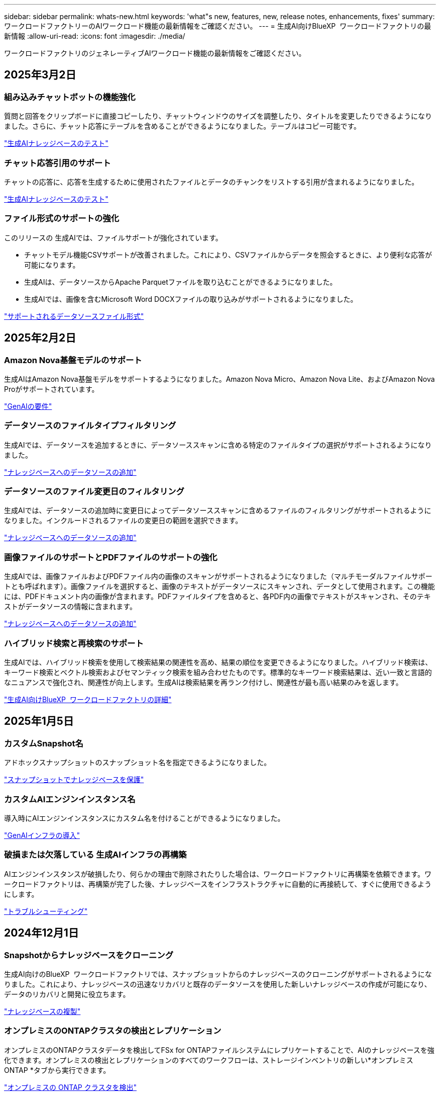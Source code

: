 ---
sidebar: sidebar 
permalink: whats-new.html 
keywords: 'what"s new, features, new, release notes, enhancements, fixes' 
summary: ワークロードファクトリーのAIワークロード機能の最新情報をご確認ください。 
---
= 生成AI向けBlueXP  ワークロードファクトリの最新情報
:allow-uri-read: 
:icons: font
:imagesdir: ./media/


[role="lead"]
ワークロードファクトリのジェネレーティブAIワークロード機能の最新情報をご確認ください。



== 2025年3月2日



=== 組み込みチャットボットの機能強化

質問と回答をクリップボードに直接コピーしたり、チャットウィンドウのサイズを調整したり、タイトルを変更したりできるようになりました。さらに、チャット応答にテーブルを含めることができるようになりました。テーブルはコピー可能です。

link:https://docs.netapp.com/us-en/workload-genai/test-knowledgebase.html["生成AIナレッジベースのテスト"]



=== チャット応答引用のサポート

チャットの応答に、応答を生成するために使用されたファイルとデータのチャンクをリストする引用が含まれるようになりました。

link:https://docs.netapp.com/us-en/workload-genai/test-knowledgebase.html["生成AIナレッジベースのテスト"]



=== ファイル形式のサポートの強化

このリリースの 生成AIでは、ファイルサポートが強化されています。

* チャットモデル機能CSVサポートが改善されました。これにより、CSVファイルからデータを照会するときに、より便利な応答が可能になります。
* 生成AIは、データソースからApache Parquetファイルを取り込むことができるようになりました。
* 生成AIでは、画像を含むMicrosoft Word DOCXファイルの取り込みがサポートされるようになりました。


link:https://review.docs.netapp.com/us-en/workload-genai_mar-2-release/identify-data-sources.html#supported-data-source-file-formats["サポートされるデータソースファイル形式"]



== 2025年2月2日



=== Amazon Nova基盤モデルのサポート

生成AIはAmazon Nova基盤モデルをサポートするようになりました。Amazon Nova Micro、Amazon Nova Lite、およびAmazon Nova Proがサポートされています。

link:https://docs.netapp.com/us-en/workload-genai/requirements.html["GenAIの要件"]



=== データソースのファイルタイプフィルタリング

生成AIでは、データソースを追加するときに、データソーススキャンに含める特定のファイルタイプの選択がサポートされるようになりました。

link:https://docs.netapp.com/us-en/workload-genai/create-knowledgebase.html#add-data-sources-to-the-knowledge-base["ナレッジベースへのデータソースの追加"]



=== データソースのファイル変更日のフィルタリング

生成AIでは、データソースの追加時に変更日によってデータソーススキャンに含めるファイルのフィルタリングがサポートされるようになりました。インクルードされるファイルの変更日の範囲を選択できます。

link:https://docs.netapp.com/us-en/workload-genai/create-knowledgebase.html#add-data-sources-to-the-knowledge-base["ナレッジベースへのデータソースの追加"]



=== 画像ファイルのサポートとPDFファイルのサポートの強化

生成AIでは、画像ファイルおよびPDFファイル内の画像のスキャンがサポートされるようになりました（マルチモーダルファイルサポートとも呼ばれます）。画像ファイルを選択すると、画像のテキストがデータソースにスキャンされ、データとして使用されます。この機能には、PDFドキュメント内の画像が含まれます。PDFファイルタイプを含めると、各PDF内の画像でテキストがスキャンされ、そのテキストがデータソースの情報に含まれます。

link:https://docs.netapp.com/us-en/workload-genai/create-knowledgebase.html#add-data-sources-to-the-knowledge-base["ナレッジベースへのデータソースの追加"]



=== ハイブリッド検索と再検索のサポート

生成AIでは、ハイブリッド検索を使用して検索結果の関連性を高め、結果の順位を変更できるようになりました。ハイブリッド検索は、キーワード検索とベクトル検索およびセマンティック検索を組み合わせたものです。標準的なキーワード検索結果は、近い一致と言語的なニュアンスで強化され、関連性が向上します。生成AIは検索結果を再ランク付けし、関連性が最も高い結果のみを返します。

link:https://docs.netapp.com/us-en/workload-genai/ai-workloads-overview.html#benefits-of-using-genai-to-create-generative-ai-applications["生成AI向けBlueXP  ワークロードファクトリの詳細"]



== 2025年1月5日



=== カスタムSnapshot名

アドホックスナップショットのスナップショット名を指定できるようになりました。

link:https://docs.netapp.com/us-en/workload-genai/manage-knowledgebase.html#protect-a-knowledge-base-with-snapshots["スナップショットでナレッジベースを保護"]



=== カスタムAIエンジンインスタンス名

導入時にAIエンジンインスタンスにカスタム名を付けることができるようになりました。

link:https://docs.netapp.com/us-en/workload-genai/deploy-infrastructure.html["GenAIインフラの導入"]



=== 破損または欠落している 生成AIインフラの再構築

AIエンジンインスタンスが破損したり、何らかの理由で削除されたりした場合は、ワークロードファクトリに再構築を依頼できます。ワークロードファクトリは、再構築が完了した後、ナレッジベースをインフラストラクチャに自動的に再接続して、すぐに使用できるようにします。

link:https://docs.netapp.com/us-en/workload-genai/troubleshooting.html["トラブルシューティング"]



== 2024年12月1日



=== Snapshotからナレッジベースをクローニング

生成AI向けのBlueXP  ワークロードファクトリでは、スナップショットからのナレッジベースのクローニングがサポートされるようになりました。これにより、ナレッジベースの迅速なリカバリと既存のデータソースを使用した新しいナレッジベースの作成が可能になり、データのリカバリと開発に役立ちます。

link:https://docs.netapp.com/us-en/workload-genai/manage-knowledgebase.html#clone-a-knowledge-base["ナレッジベースの複製"]



=== オンプレミスのONTAPクラスタの検出とレプリケーション

オンプレミスのONTAPクラスタデータを検出してFSx for ONTAPファイルシステムにレプリケートすることで、AIのナレッジベースを強化できます。オンプレミスの検出とレプリケーションのすべてのワークフローは、ストレージインベントリの新しい*オンプレミスONTAP *タブから実行できます。

link:https://docs.netapp.com/us-en/workload-fsx-ontap/use-onprem-data.html["オンプレミスの ONTAP クラスタを検出"]



== 2024年11月3日



=== 個人識別情報をデータガードレールでマスクする

ジェネレーティブAIワークロードには、BlueXP  分類を基盤とするデータガードレール機能が導入されています。データガードレール機能は、個人識別情報(PII)を識別してマスクし、組織の機密データのコンプライアンスを維持し、セキュリティを強化するのに役立ちます。

link:https://docs.netapp.com/us-en/workload-genai/create-knowledgebase.html#create-and-configure-the-knowledge-base["ナレッジベースの作成"]

link:https://docs.netapp.com/us-en/bluexp-classification/concept-cloud-compliance.html["BlueXPの分類について説明します"^]



== 2024年9月29日



=== ナレッジベースボリュームのSnapshotとリストアのサポート

ナレッジベースのポイントインタイムコピーを作成することで、ジェネレーティブAIワークロードのデータを保護できるようになりました。これにより、偶発的な損失からデータを保護したり、ナレッジベースの設定の変更をテストしたりできます。以前のバージョンのナレッジベースボリュームはいつでもリストアできます。

https://docs.netapp.com/us-en/workload-genai/manage-knowledgebase.html#take-a-snapshot-of-a-knowledge-base-volume["ナレッジベースボリュームのスナップショットの作成"]

https://review.docs.netapp.com/us-en/workload-genai_29-sept-24-release/manage-knowledgebase.html#restore-a-snapshot-of-a-knowledge-base-volume["ナレッジベースボリュームのスナップショットのリストア"]



=== スケジュール済みスキャンを一時停止

スケジュールされたデータソーススキャンを一時停止できるようになりました。デフォルトでは、ジェネレーティブAIワークロードは各データソースを毎日スキャンし、各ナレッジベースに新しいデータを取り込みます。最新の変更を取り込みたくない場合（テスト中やスナップショットのリストア中など）は、スケジュールされたスキャンを一時停止していつでも再開できます。

https://docs.netapp.com/us-en/workload-genai/manage-knowledgebase.html["ナレッジベースの管理"]



=== ナレッジベースでのデータ保護ボリュームのサポート

ナレッジベースボリュームを選択する際に、NetApp SnapMirrorレプリケーション関係の一部であるデータ保護ボリュームを選択できるようになりました。これにより、SnapMirrorレプリケーションですでに保護されているボリュームにナレッジベースを格納できます。

https://docs.netapp.com/us-en/workload-genai/identify-data-sources.html["ナレッジベースに統合するデータソースを特定する"]



== 2024年9月1日



=== その他のチャンキング戦略

ジェネレーティブAIワークロードで、データソースに対してマルチセンテンスチャンキングとオーバーラップベースのチャンキングがサポートされるようになりました。



=== ナレッジベースごとの専用ボリューム

ジェネレーティブAIワークロードでは、新しいナレッジベースごとに専用のAmazon FSx for NetApp ONTAPボリュームが作成されるようになりました。これにより、ナレッジベースごとに個別のSnapshotポリシーが有効になり、障害やデータポイズニングに対する保護が強化されます。



== 2024 年 8 月 4 日



=== Amazon CloudWatch Logsの統合

ジェネレーティブAIワークロードがAmazon CloudWatch Logsと統合され、ジェネレーティブAIワークロードのログファイルを監視できるようになりました。



=== チャットボットアプリケーションの例

NetAppワークロードファクトリ 生成AIサンプルアプリケーションを使用すると、Webベースのチャットボットアプリケーションで直接対話することで、公開されたNetAppワークロードファクトリナレッジベースからの認証と取得をテストできます。



== 2024年7月7日



=== 生成AI向けワークロードファクトリの初回リリース

最初のリリースには、組織のデータを埋め込むことによってカスタマイズされたナレッジベースを開発する機能が含まれています。ナレッジベースには、ユーザー用のチャットボットアプリケーションからアクセスできます。この機能により、組織固有の質問に対する正確で適切な回答が保証され、すべてのユーザーの満足度と生産性が向上します。
